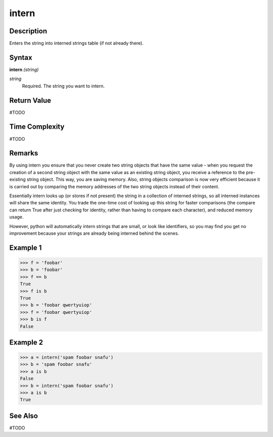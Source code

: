 ======
intern
======

Description
===========
Enters the string into interned strings table (if not already there).

Syntax
======
**intern** *(string)*

*string*
	Required. The string you want to intern.

Return Value
============
#TODO

Time Complexity
============
#TODO

Remarks
=======
By using intern you ensure that you never create two string objects that have the same value - when you request the creation of a second string object with the same value as an existing string object, you receive a reference to the pre-existing string object. This way, you are saving memory. Also, string objects comparison is now very efficient because it is carried out by comparing the memory addresses of the two string objects instead of their content.

Essentially intern looks up (or stores if not present) the string in a collection of interned strings, so all interned instances will share the same identity. You trade the one-time cost of looking up this string for faster comparisons (the compare can return True after just checking for identity, rather than having to compare each character), and reduced memory usage.

However, python will automatically intern strings that are small, or look like identifiers, so you may find you get no improvement because your strings are already being interned behind the scenes.

Example 1
=========
>>> f = 'foobar'
>>> b = 'foobar'
>>> f == b
True
>>> f is b
True
>>> b = 'foobar qwertyuiop'
>>> f = 'foobar qwertyuiop'
>>> b is f
False

Example 2
=========
>>> a = intern('spam foobar snafu')
>>> b = 'spam foobar snafu'
>>> a is b
False
>>> b = intern('spam foobar snafu')
>>> a is b
True

See Also
========
#TODO